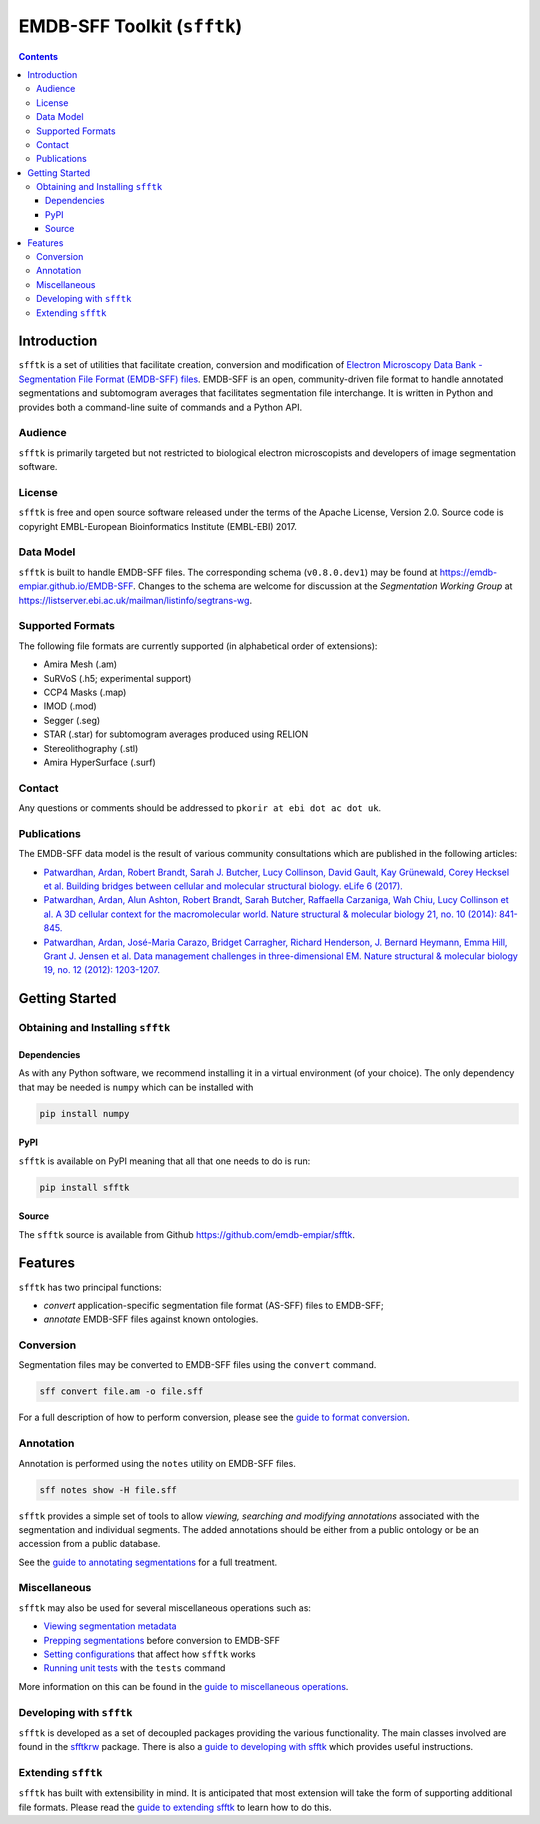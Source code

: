 ============================
EMDB-SFF Toolkit (``sfftk``)
============================

.. contents::


Introduction
============

``sfftk`` is a set of utilities that facilitate creation, conversion and
modification of `Electron Microscopy Data Bank - Segmentation File Format
(EMDB-SFF) files <https://github.com/emdb-empiar/sfftk/tree/master/sfftk/test_data/sff>`_.
EMDB-SFF is an open, community-driven file format to handle annotated
segmentations and subtomogram averages that facilitates segmentation file
interchange. It is written in Python and provides both a command-line
suite of commands and a Python API.

Audience
--------

``sfftk`` is primarily targeted but not restricted to biological electron
microscopists and developers of image segmentation software.


License
-------

``sfftk`` is free and open source software released under the terms of the Apache License, Version 2.0. Source code is
copyright EMBL-European Bioinformatics Institute (EMBL-EBI) 2017.

Data Model
----------

``sfftk`` is built to handle EMDB-SFF files. The corresponding schema
(``v0.8.0.dev1``) may be found at `https://emdb-empiar.github.io/EMDB-SFF <https://emdb-empiar.github.io/EMDB-SFF>`_.
Changes to the schema are welcome for discussion at the *Segmentation Working Group*
at `https://listserver.ebi.ac.uk/mailman/listinfo/segtrans-wg
<https://listserver.ebi.ac.uk/mailman/listinfo/segtrans-wg>`_.

.. _supported_formats:

Supported Formats
-----------------

The following file formats are currently supported (in alphabetical order of
extensions):

-  Amira Mesh (.am)

-  SuRVoS (.h5; experimental support)

-  CCP4 Masks (.map)

-  IMOD (.mod)

-  Segger (.seg)

-  STAR (.star) for subtomogram averages produced using RELION

-  Stereolithography (.stl)

-  Amira HyperSurface (.surf)

Contact
-------

Any questions or comments should be addressed to ``pkorir at ebi dot ac dot uk``.

Publications
------------

.. Please cite the  whenever ``sfftk`` is used in a publication:

.. .. note::

..    Article to be added

The EMDB-SFF data model is the result of various community consultations which
are published in the following articles:

-  `Patwardhan, Ardan, Robert Brandt, Sarah J. Butcher, Lucy Collinson, David Gault, Kay Grünewald, Corey Hecksel et al. Building bridges between cellular and molecular structural biology. eLife 6 (2017). <http://europepmc.org/abstract/MED/28682240>`_

-  `Patwardhan, Ardan, Alun Ashton, Robert Brandt, Sarah Butcher, Raffaella Carzaniga, Wah Chiu, Lucy Collinson et al. A 3D cellular context for the macromolecular world. Nature structural & molecular biology 21, no. 10 (2014): 841-845. <http://europepmc.org/abstract/MED/25289590>`_

-  `Patwardhan, Ardan, José-Maria Carazo, Bridget Carragher, Richard Henderson, J. Bernard Heymann, Emma Hill, Grant J. Jensen et al. Data management challenges in three-dimensional EM. Nature structural & molecular biology 19, no. 12 (2012): 1203-1207. <http://europepmc.org/abstract/MED/23211764>`_

Getting Started
===============

Obtaining and Installing ``sfftk``
----------------------------------

Dependencies
~~~~~~~~~~~~

As with any Python software, we recommend installing it in a virtual environment (of your choice). The only dependency
that may be needed is ``numpy`` which can be installed with

.. code:: bash

	 pip install numpy

PyPI
~~~~

``sfftk`` is available on PyPI meaning that all that one needs to do is run:

.. code:: bash

	 pip install sfftk

Source
~~~~~~

The ``sfftk`` source is available from Github `https://github.com/emdb-empiar/sfftk <https://github.com/emdb-empiar/sfftk>`_.

Features
========

``sfftk`` has two principal functions:

- `convert` application-specific segmentation file format (AS-SFF) files to EMDB-SFF;

- `annotate` EMDB-SFF files against known ontologies.

Conversion
----------

Segmentation files may be converted to EMDB-SFF files using the ``convert``
command.

.. code:: bash

	 sff convert file.am -o file.sff

For a full description of how to perform conversion, please see the
`guide to format conversion <https://sfftk.readthedocs.io/en/latest/converting.html>`_.

Annotation
----------

Annotation is performed using the ``notes`` utility on EMDB-SFF files.

.. code:: bash

	 sff notes show -H file.sff

``sfftk`` provides a simple set of tools to allow `viewing, searching and
modifying annotations` associated with the segmentation and individual
segments. The added annotations should be either from a public ontology or be
an accession from a public database.

See the `guide to annotating segmentations <https://sfftk.readthedocs.io/en/latest/annotating.html>`_ for a full
treatment.

Miscellaneous
-------------

``sfftk`` may also be used for several miscellaneous operations such as:

-  `Viewing segmentation metadata <https://sfftk.readthedocs.io/en/latest/misc.html#viewing-file-metadata>`_

-  `Prepping segmentations <https://sfftk.readthedocs.io/en/latest/misc.html#prepping-segmentation-files>`_ before conversion to EMDB-SFF

-  `Setting configurations <https://sfftk.readthedocs.io/en/latest/misc.html#setting-configurations>`_ that affect how ``sfftk`` works

-  `Running unit tests <https://sfftk.readthedocs.io/en/latest/misc.html#running-unit-tests>`_  with the ``tests`` command

More information on this can be found in the `guide to miscellaneous operations <https://sfftk.readthedocs.io/en/latest/misc.html>`_.

Developing with ``sfftk``
-------------------------

``sfftk`` is developed as a set of decoupled packages providing the various
functionality. The main classes involved are found in the `sfftkrw <https://sfftk-rw.readthedocs.io/en/latest/>`_ package.
There is also a `guide to developing with sfftk <https://sfftk.readthedocs.io/en/latest/developing.html>`_ which
provides useful instructions.

Extending ``sfftk``
-------------------

``sfftk`` has built with extensibility in mind. It is anticipated that most
extension will take the form of supporting additional file formats. Please
read the `guide to extending sfftk <https://sfftk.readthedocs.io/en/latest/extending.html>`_ to learn how to do
this.
